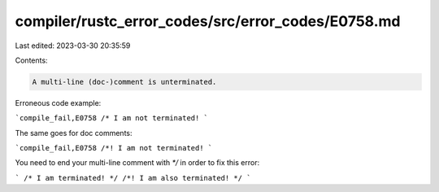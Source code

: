 compiler/rustc_error_codes/src/error_codes/E0758.md
===================================================

Last edited: 2023-03-30 20:35:59

Contents:

.. code-block:: md

    A multi-line (doc-)comment is unterminated.

Erroneous code example:

```compile_fail,E0758
/* I am not terminated!
```

The same goes for doc comments:

```compile_fail,E0758
/*! I am not terminated!
```

You need to end your multi-line comment with `*/` in order to fix this error:

```
/* I am terminated! */
/*! I am also terminated! */
```


